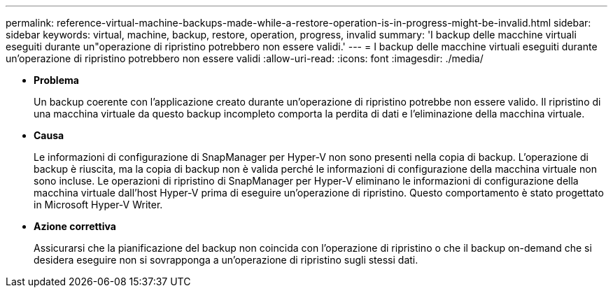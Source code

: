 ---
permalink: reference-virtual-machine-backups-made-while-a-restore-operation-is-in-progress-might-be-invalid.html 
sidebar: sidebar 
keywords: virtual, machine, backup, restore, operation, progress, invalid 
summary: 'I backup delle macchine virtuali eseguiti durante un"operazione di ripristino potrebbero non essere validi.' 
---
= I backup delle macchine virtuali eseguiti durante un'operazione di ripristino potrebbero non essere validi
:allow-uri-read: 
:icons: font
:imagesdir: ./media/


* *Problema*
+
Un backup coerente con l'applicazione creato durante un'operazione di ripristino potrebbe non essere valido. Il ripristino di una macchina virtuale da questo backup incompleto comporta la perdita di dati e l'eliminazione della macchina virtuale.

* *Causa*
+
Le informazioni di configurazione di SnapManager per Hyper-V non sono presenti nella copia di backup. L'operazione di backup è riuscita, ma la copia di backup non è valida perché le informazioni di configurazione della macchina virtuale non sono incluse. Le operazioni di ripristino di SnapManager per Hyper-V eliminano le informazioni di configurazione della macchina virtuale dall'host Hyper-V prima di eseguire un'operazione di ripristino. Questo comportamento è stato progettato in Microsoft Hyper-V Writer.

* *Azione correttiva*
+
Assicurarsi che la pianificazione del backup non coincida con l'operazione di ripristino o che il backup on-demand che si desidera eseguire non si sovrapponga a un'operazione di ripristino sugli stessi dati.


